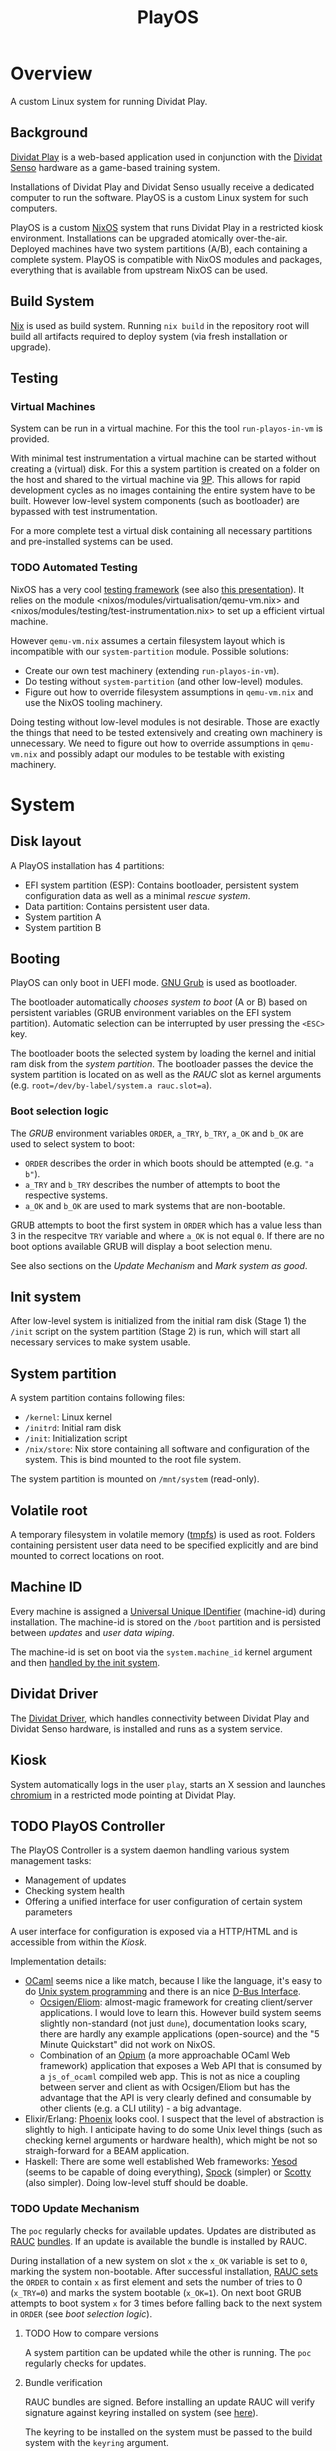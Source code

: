#+TITLE: PlayOS

* Overview
  
A custom Linux system for running Dividat Play.

** Background

[[https://dividat.com/en/products/dividat][Dividat Play]] is a web-based application used in conjunction with the [[https://dividat.com/en/products/dividat][Dividat Senso]] hardware as a game-based training system.

Installations of Dividat Play and Dividat Senso usually receive a dedicated computer to run the software. PlayOS is a custom Linux system for such computers.

PlayOS is a custom [[https://nixos.org/][NixOS]] system that runs Dividat Play in a restricted kiosk environment. Installations can be upgraded atomically over-the-air. Deployed machines have two system partitions (A/B), each containing a complete system. PlayOS is compatible with NixOS modules and packages, everything that is available from upstream NixOS can be used.
  
** Build System

[[https://nixos.org/nix/][Nix]] is used as build system. Running ~nix build~ in the repository root will build all artifacts required to deploy system (via fresh installation or upgrade).

** Testing

*** Virtual Machines

System can be run in a virtual machine. For this the tool ~run-playos-in-vm~ is provided.

With minimal test instrumentation a virtual machine can be started without creating a (virtual) disk. For this a system partition is created on a folder on the host and shared to the virtual machine via [[https://wiki.qemu.org/Documentation/9psetup][9P]]. This allows for rapid development cycles as no images containing the entire system have to be built. However low-level system components (such as bootloader) are bypassed with test instrumentation.

For a more complete test a virtual disk containing all necessary partitions and pre-installed systems can be used.

*** TODO Automated Testing

NixOS has a very cool [[https://nixos.org/nixos/manual/index.html#sec-obtaining][testing framework]] (see also [[https://nixos.org/~eelco/talks/issre-nov-2010.pdf][this presentation]]). It relies on the module <nixos/modules/virtualisation/qemu-vm.nix> and <nixos/modules/testing/test-instrumentation.nix> to set up a efficient virtual machine. 

However ~qemu-vm.nix~ assumes a certain filesystem layout which is incompatible with our ~system-partition~ module. Possible solutions:

- Create our own test machinery (extending ~run-playos-in-vm~).
- Do testing without ~system-partition~ (and other low-level) modules.
- Figure out how to override filesystem assumptions in ~qemu-vm.nix~ and use the NixOS tooling machinery.

Doing testing without low-level modules is not desirable. Those are exactly the things that need to be tested extensively and creating own machinery is unnecessary. We need to figure out how to override assumptions in ~qemu-vm.nix~ and possibly adapt our modules to be testable with existing machinery.

* System
** Disk layout

A PlayOS installation has 4 partitions:

- EFI system partition (ESP): Contains bootloader, persistent system configuration data as well as a minimal [[*Rescue system][rescue system]].
- Data partition: Contains persistent user data.
- System partition A
- System partition B

** Booting
   
PlayOS can only boot in UEFI mode. [[https://www.gnu.org/software/grub/][GNU Grub]] is used as bootloader.

The bootloader automatically [[*Boot selection logic][chooses system to boot]] (A or B) based on persistent variables (GRUB environment variables on the EFI system partition). Automatic selection can be interrupted by user pressing the ~<ESC>~ key.

The bootloader boots the selected system by loading the kernel and initial ram disk from the [[*System partition][system partition]]. The bootloader passes the device the system partition is located on as well as the [[*Update Mechanism][RAUC]] slot as kernel arguments (e.g. ~root=/dev/by-label/system.a rauc.slot=a~).

*** Boot selection logic

The [[*Booting][GRUB]] environment variables ~ORDER~, ~a_TRY~, ~b_TRY~, ~a_OK~ and ~b_OK~ are used to select system to boot:

- ~ORDER~ describes the order in which boots should be attempted (e.g. ~"a b"~).
- ~a_TRY~ and ~b_TRY~ describes the number of attempts to boot the respective systems.
- ~a_OK~ and ~b_OK~ are used to mark systems that are non-bootable.

GRUB attempts to boot the first system in ~ORDER~ which has a value less than 3 in the respecitve ~TRY~ variable and where ~a_OK~ is not equal ~0~. If there are no boot options available GRUB will display a boot selection menu.

See also sections on the [[*Update Mechanism][Update Mechanism]] and [[*Mark system as good][Mark system as good]].

** Init system

After low-level system is initialized from the initial ram disk (Stage 1) the ~/init~ script on the system partition (Stage 2) is run, which will start all necessary services to make system usable.

** System partition

A system partition contains following files:

- ~/kernel~: Linux kernel
- ~/initrd~: Initial ram disk
- ~/init~: Initialization script
- ~/nix/store~: Nix store containing all software and configuration of the system. This is bind mounted to the root file system.

The system partition is mounted on ~/mnt/system~ (read-only).

** Volatile root

A temporary filesystem in volatile memory ([[https://www.kernel.org/doc/Documentation/filesystems/tmpfs.txt][tmpfs]]) is used as root. Folders containing persistent user data need to be specified explicitly and are bind mounted to correct locations on root.

** Machine ID
   
Every machine is assigned a [[https://tools.ietf.org/html/rfc4122][Universal Unique IDentifier]] (machine-id) during installation. The machine-id is stored on the ~/boot~ partition and is persisted between [[*Update Mechanism][updates]] and [[*Rescue system][user data wiping]].

The machine-id is set on boot via the ~system.machine_id~ kernel argument and then [[https://www.freedesktop.org/software/systemd/man/machine-id.html][handled by the init system]].

** Dividat Driver

The [[https://github.com/dividat/driver][Dividat Driver]], which handles connectivity between Dividat Play and Dividat Senso hardware, is installed and runs as a system service.

** Kiosk

System automatically logs in the user ~play~, starts an X session and launches [[https://www.chromium.org/Home][chromium]] in a restricted mode pointing at Dividat Play.

** TODO PlayOS Controller

The PlayOS Controller is a system daemon handling various system management tasks:

- Management of updates
- Checking system health
- Offering a unified interface for user configuration of certain system parameters

A user interface for configuration is exposed via a HTTP/HTML and is accessible from within the [[*Kiosk][Kiosk]].

Implementation details:

- [[https://ocaml.org/][OCaml]] seems nice a like match, because I like the language, it's easy to do [[https://ocaml.github.io/ocamlunix/ocamlunix.html][Unix system programming]] and there is an nice [[https://github.com/diml/obus][D-Bus Interface]].
  - [[https://ocsigen.org/][Ocsigen/Eliom]]: almost-magic framework for creating client/server applications. I would love to learn this. However build system seems slightly non-standard (not just ~dune~), documentation looks scary, there are hardly any example applications (open-source) and the "5 Minute Quickstart" did not work on NixOS.
  - Combination of an [[https://github.com/rgrinberg/opium][Opium]] (a more approachable OCaml Web framework) application that exposes a Web API that is consumed by a ~js_of_ocaml~ compiled web app. This is not as nice a coupling between server and client as with Ocsigen/Eliom but has the advantage that the API is very clearly defined and consumable by other clients (e.g. a CLI utility) - a big advantage.
- Elixir/Erlang: [[https://phoenixframework.org/][Phoenix]] looks cool. I suspect that the level of abstraction is slightly to high. I anticipate having to do some Unix level things (such as checking kernel arguments or hardware health), which might be not so straigh-forward for a BEAM application.
- Haskell: There are some well established Web frameworks: [[https://www.yesodweb.com/][Yesod]] (seems to be capable of doing everything), [[https://www.spock.li][Spock]] (simpler) or [[https://github.com/scotty-web/scotty][Scotty]] (also simpler). Doing low-level stuff should be doable.

*** TODO Update Mechanism

 The ~poc~ regularly checks for available updates. Updates are distributed as [[https://www.rauc.io/][RAUC]] [[https://rauc.readthedocs.io/en/latest/basic.html#update-artifacts-bundles][bundles]]. If an update is available the bundle is installed by RAUC.

During installation of a new system on slot ~x~ the ~x_OK~ variable is set to ~0~, marking the system non-bootable. After successful installation, [[https://rauc.readthedocs.io/en/latest/reference.html#grub][RAUC sets]] the ~ORDER~ to contain ~x~ as first element and sets the number of tries to 0 (~x_TRY=0~) and marks the system bootable (~x_OK=1~). On next boot GRUB attempts to boot system ~x~ for 3 times before falling back to the next system in ~ORDER~ (see [[*Boot selection logic][boot selection logic]]).

**** TODO How to compare versions

 A system partition can be updated while the other is running. The ~poc~ regularly checks for updates.

**** Bundle verification

RAUC bundles are signed. Before installing an update RAUC will verify signature against keyring installed on system (see [[https://rauc.readthedocs.io/en/latest/advanced.html#security][here]]).

The keyring to be installed on the system must be passed to the build system with the ~keyring~ argument. 

The RAUC bundle produced by the build system is signed by a dummy development/testing key. The bundle needs to be [[https://rauc.readthedocs.io/en/latest/advanced.html#resigning-bundles][resigned]] before it can be deployed. The script ~deploy-playos-update~ automates this process.

**** TODO develop update delivery mechanism
*** TODO Mark system as good

Currently a systemd service is setup to mark the sytem as good. This should be done by the controller after making sure things are running ok.

If system ~x~ is considered to be running satisfactory the system is marked good via RAUC, which resets the number of boot attempts (~x_TRY=0~) and marks the system bootable (~x_OK=1~) (see [[*Boot selection logic][boot selection logic]]).

*** TODO Network configuration

Manual configuration of Ethernet interfaces is currently not possible. Ethernet interfaces are configured to use DHCP and fall back to link-local address configuration. This allows plug-and-play connectivity to Dividat Senso (link-local) and networks using DHCP.

*** TODO Audio configuration

Audio is handled with [[https://www.freedesktop.org/wiki/Software/PulseAudio/][PulseAudio]] running as a [[https://www.freedesktop.org/wiki/Software/PulseAudio/Documentation/User/SystemWide/][system-wide]] daemon.

https://github.com/savonet/ocaml-pulseaudio

*** TODO Logging Mechanism

Important system events should be logged to ~log.dividat.com~.

** Remote management

In order to allow manual remote management, the system is connected to a private [[http://zerotier.com/][ZeroTier]] network and allows root access via SSH to special keys held by technical support staff.

This feature is intended to weed out issues in early phases of deployment. Once system is considered stable this feature will be disabled.

** Rescue system

A minimal Linux rescue system is installed on the ESP partition. It's main purpose is to wipe any user data by reformatting the data partition.

The rescue system can be started by manually selecting the entry from the boot loader menu.

#+CAPTION: Rescue System
#+NAME:   fig:rescue-system
#+attr_html: :width 800px
[[../screenshots/rescue-system.png]]

After booting a menu is shown where user can choose to wipe user data (reformat data partition), reboot, access a Linux shell or play a game.

The rescue system consists of a Linux kernel and a initial ramdisk with an embedded squashfs containing the system software.

Use cases for rescue system beside wiping user data are not clear. In general reinstalling the system completely is a safer way of restoring system functionality. Nevertheless RAUC and Grub utilities are installed.

* Installer
  
A bootable image is built that can be used to install systems. The installation is performed by a Python script (~install-playos.py~). It will automatically detect a suitable device to install the system to and ask for confirmation before partitioning, formatting and installing the system. Optionally the script can be used non-interactively.

Reasons for using Python include the [[https://github.com/dcantrell/pyparted][pyparted]] bindings to the [[https://www.gnu.org/software/parted/][GNU parted]] library for partitioning.

** TODO Use rauc bundle during installation

*** [2018-12-07 Fri] Initial experimentation

- Not compressing system tarball with xz increases size of rauc bundle from 180MB to 280MB (no X system).
- Rauc has [[https://rauc.readthedocs.io/en/latest/examples.html#write-slots-without-update-mechanics][write-slot]] option that can write an image to a slot. This still requires rauc to be properly configured on installation system (it needs to know about slots).
- Using Rauc nicely makes the installer script more complicated. Currently not worth the effort.
- Another idea: use rauc bundle but bypass rauc (bundle is just a squashfs image). However crypthographic verification of bundle is also bypassed.

** TODO Check for latest version of bundle over network
** TODO Check for already installed system and preserve [[*Machine ID][machine-id]]
